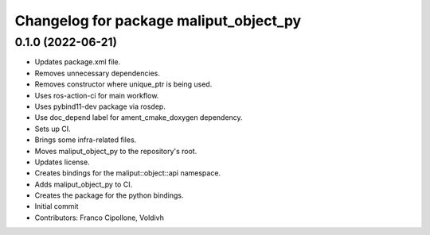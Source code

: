 ^^^^^^^^^^^^^^^^^^^^^^^^^^^^^^^^^^^^^^^
Changelog for package maliput_object_py
^^^^^^^^^^^^^^^^^^^^^^^^^^^^^^^^^^^^^^^

0.1.0 (2022-06-21)
------------------
* Updates package.xml file.
* Removes unnecessary dependencies.
* Removes constructor where unique_ptr is being used.
* Uses ros-action-ci for main workflow.
* Uses pybind11-dev package via rosdep.
* Use doc_depend label for ament_cmake_doxygen dependency.
* Sets up CI.
* Brings some infra-related files.
* Moves maliput_object_py to the repository's root.
* Updates license.
* Creates bindings for the maliput::object::api namespace.
* Adds maliput_object_py to CI.
* Creates the package for the python bindings.
* Initial commit
* Contributors: Franco Cipollone, Voldivh

